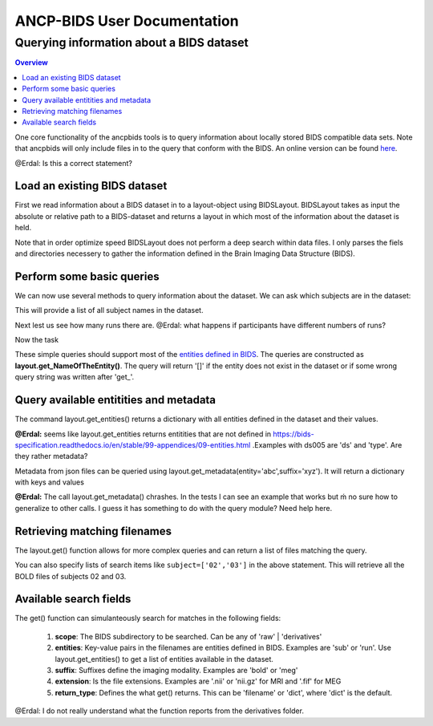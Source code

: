 """"""""""""""""""""""""""""
ANCP-BIDS User Documentation
""""""""""""""""""""""""""""
.........................................
Querying information about a BIDS dataset
.........................................
.. contents:: Overview
   :depth: 3

One core functionality of the ancpbids tools is to query information about locally stored BIDS compatible data sets. Note that ancpbids will only include files in to the query that conform with the BIDS. An online version can be found `here`_.

.. _here: https://bids-specification.readthedocs.io/en/stable/

@Erdal: Is this a correct statement?

Load an existing BIDS dataset
-----------------------------
First we read information about a BIDS dataset in to a layout-object using BIDSLayout. BIDSLayout takes as input the absolute or relative path to a BIDS-dataset and returns a layout in which most of the information about the dataset is held.

.. code-block:: python
    from ancpbids import BIDSLayout
    dataset_path = './tests/data/ds005'
    layout = BIDSLayout(dataset_path)
Note that in order optimize speed BIDSLayout does not perform a deep search within data files. I  only parses the fiels and directories necessery to gather the information defined in the Brain Imaging Data Structure (BIDS).

Perform some basic queries
--------------------------
We can now use several methods to query information about the dataset. We can ask which subjects are in the dataset:

.. code:: python
    subs=layout.get_subjects()
    print(subs)
    #Output:
    #['01', '02', '03', '04', '05', '06', '07', '08', '09', '10', '11', '12', '13', '14', '15', '16']
This will provide a list of all subject names in the dataset.

Next lest us see how many runs there are.
@Erdal: what happens if participants have different numbers of runs?

.. code:: python
    runs=layout.get_runs()
    print(runs)
    #Output:
    #['1', '2', '3']
Now the task

.. code:: python
    task=layout.get_task()
    print(task)
    #Output:
    #['mixedgamblestask']
These simple queries should support most of the `entities defined in BIDS`_. The queries are constructed as **layout.get_NameOfTheEntity()**. The query will return '[]' if the entity does not exist in the dataset or if some wrong query string was written after 'get\_'.

.. _entities defined in BIDS: https://bids-specification.readthedocs.io/en/stable/99-appendices/09-entities.html


Query available entitities and metadata
---------------------------------------
The command layout.get_entities() returns a dictionary with all entities defined in the dataset and their values.

.. code:: python
    avail_entitities=layout.get_entities()
    print("Entities: ", list(avail_entitities.keys()))
    print("Value of task: ", avail_entitities['task']
    #Output:
    #Entities:  ['task', 'sub', 'run', 'ds', 'type']
    #Value of task:  {'mixedgamblestask'}

**@Erdal:** seems like layout.get_entities returns entitities that are not defined in https://bids-specification.readthedocs.io/en/stable/99-appendices/09-entities.html .Examples with ds005 are 'ds' and 'type'. Are they rather metadata?

Metadata from json files can be queried using layout.get_metadata(entity='abc',suffix='xyz'). It will return a dictionary with keys and values

.. code:: python
   metadata = layout.get_metadata(task='mixedgamblestask', suffix='bold')
    print("metadata: ", list(metadata.keys()))
    print("Value of RepetitionTime: ", metadata['RepetitionTime'])
    #Output:
    #metadata:  ['RepetitionTime', 'TaskName', 'SliceTiming']
    #Value of RepetitionTime:  2.0

**@Erdal:** The call layout.get_metadata() chrashes. In the tests I can see an example that works but ḿ no sure how to generalize to other calls. I guess it has something to do with the query module? Need help here.

Retrieving matching filenames
-----------------------------
The layout.get() function allows for more complex queries and can return a list of files matching the query.

.. code:: python
    file_paths = layout.get(suffix='bold', subject='02', return_type='filename')
    print("BOLD files of subject 2:", *file_paths, sep='\n')
    #Output:
    #BOLD files of subject 2:
    #./tests/data/ds005/sub-02/func/sub-02_task-mixedgamblestask_run-01_bold.nii.gz
    #./tests/data/ds005/sub-02/func/sub-02_task-mixedgamblestask_run-02_bold.nii.gz
    #./tests/data/ds005/sub-02/func/sub-02_task-mixedgamblestask_run-03_bold.nii.gz

You can also specify lists of search items like ``subject=['02','03']`` in the above statement. This will retrieve all the BOLD files of subjects 02 and 03.

Available search fields
-----------------------
The get() function can simulanteously search for matches in the following fields:

    1. **scope**: The BIDS subdirectory to be searched. Can be any of 'raw' | 'derivatives'
    2. **entities**: Key-value pairs in the filenames are entities defined in BIDS. Examples are 'sub' or 'run'. Use layout.get_entities() to get a list of entities available in the dataset.
    3. **suffix**: Suffixes define the imaging modality. Examples are 'bold' or 'meg'
    4. **extension**: Is the file extensions. Examples are '.nii' or 'nii.gz' for MRI and '.fif' for MEG
    5. **return_type**: Defines the what get() returns. This can be 'filename' or 'dict', where 'dict' is the default.

.. code:: python
    bold_files = layout.get(scope='raw',
                            return_type='filename',
                            suffix='bold',
                            extension='.nii.gz',
                            sub='03',
                            task='mixedgamblestask',
                            run=["01", "02"])
    print(*bold_files, sep='\n')
    #Output:
    #./tests/data/ds005/sub-03/func/sub-03_task-mixedgamblestask_run-01_bold.nii.gz
    #./tests/data/ds005/sub-03/func/sub-03_task-mixedgamblestask_run-02_bold.nii.gz

@Erdal: I do not really understand what the function reports from the derivatives folder.

